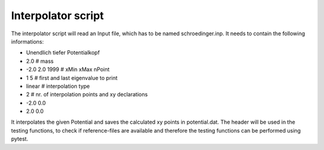 *******************
Interpolator script
*******************

The interpolator script will read an Input file, which has to be named schroedinger.inp.
It needs to contain the following informations:

* Unendlich tiefer Potentialkopf
* 2.0 # mass
* -2.0 2.0 1999 # xMin xMax nPoint
* 1 5 # first and last eigenvalue to print
* linear # interpolation type
* 2 # nr. of interpolation points and xy declarations
* -2.0 0.0
* 2.0 0.0

It interpolates the given Potential and saves the calculated xy points in potential.dat.
The header will be used in the testing functions, to check if 
reference-files are available and therefore the testing functions can be performed using pytest.

